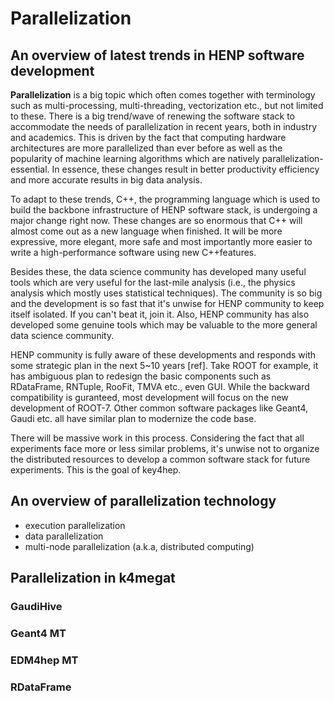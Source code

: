 * Parallelization
** An overview of latest trends in HENP software development
*Parallelization* is a big topic which often comes together with terminology such as multi-processing,
multi-threading, vectorization etc., but not limited to these.
There is a big trend/wave of renewing the software stack to accommodate the needs of parallelization
in recent years, both in industry and academics.
This is driven by the fact that computing hardware architectures are more parallelized than ever before
as well as the popularity of machine learning algorithms which are natively parallelization-essential.
In essence, these changes result in better productivity efficiency and more accurate results in big data
analysis.

To adapt to these trends, C++, the programming language which is used to build the backbone infrastructure of HENP
software stack, is undergoing a major change right now. These changes are so enormous that C++ will
almost come out as a new language when finished.
It will be more expressive, more elegant, more safe and most importantly more easier to write a high-performance
software using new C++features.

Besides these, the data science community has developed many useful tools which are very useful for
the last-mile analysis (i.e., the physics analysis which mostly uses statistical techniques).
The community is so big and the development is so fast that it's unwise for HENP community to keep itself
isolated. If you can't beat it, join it. Also, HENP community has also developed some genuine tools which
may be valuable to the more general data science community.

HENP community is fully aware of these developments and responds with some strategic plan in the next
5~10 years [ref]. Take ROOT for example, it has ambiguous plan to redesign the basic components such as
RDataFrame, RNTuple, RooFit, TMVA etc., even GUI. While the backward compatibility is guranteed, most
development will focus on the new development of ROOT-7. Other common software packages like Geant4,
Gaudi etc. all have similar plan to modernize the code base.

There will be massive work in this process. Considering the fact that all experiments face more or less
similar problems, it's unwise not to organize the distributed resources to develop a common software
stack for future experiments. This is the goal of key4hep.

** An overview of parallelization technology
- execution parallelization
- data parallelization
- multi-node parallelization (a.k.a, distributed computing)

** Parallelization in k4megat
*** GaudiHive

*** Geant4 MT

*** EDM4hep MT

*** RDataFrame
